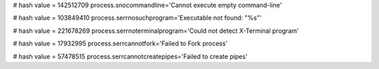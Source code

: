 
# hash value = 142512709
process.snocommandline='Cannot execute empty command-line'


# hash value = 103849410
process.serrnosuchprogram='Executable not found: "%s"'


# hash value = 221678269
process.serrnoterminalprogram='Could not detect X-Terminal program'


# hash value = 17932995
process.serrcannotfork='Failed to Fork process'


# hash value = 57478515
process.serrcannotcreatepipes='Failed to create pipes'

